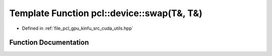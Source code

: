 .. _exhale_function_src_2cuda_2utils_8hpp_1ad1981268802da447ae51a26fa81fc533:

Template Function pcl::device::swap(T&, T&)
===========================================

- Defined in :ref:`file_pcl_gpu_kinfu_src_cuda_utils.hpp`


Function Documentation
----------------------


.. doxygenfunction:: pcl::device::swap(T&, T&)
